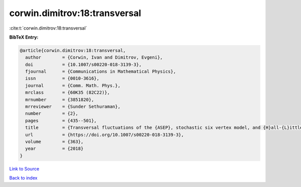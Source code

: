 corwin.dimitrov:18:transversal
==============================

:cite:t:`corwin.dimitrov:18:transversal`

**BibTeX Entry:**

.. code-block:: bibtex

   @article{corwin.dimitrov:18:transversal,
     author        = {Corwin, Ivan and Dimitrov, Evgeni},
     doi           = {10.1007/s00220-018-3139-3},
     fjournal      = {Communications in Mathematical Physics},
     issn          = {0010-3616},
     journal       = {Comm. Math. Phys.},
     mrclass       = {60K35 (82C22)},
     mrnumber      = {3851820},
     mrreviewer    = {Sunder Sethuraman},
     number        = {2},
     pages         = {435--501},
     title         = {Transversal fluctuations of the {ASEP}, stochastic six vertex model, and {H}all-{L}ittlewood {G}ibbsian line ensembles},
     url           = {https://doi.org/10.1007/s00220-018-3139-3},
     volume        = {363},
     year          = {2018}
   }

`Link to Source <https://doi.org/10.1007/s00220-018-3139-3},>`_


`Back to index <../By-Cite-Keys.html>`_
